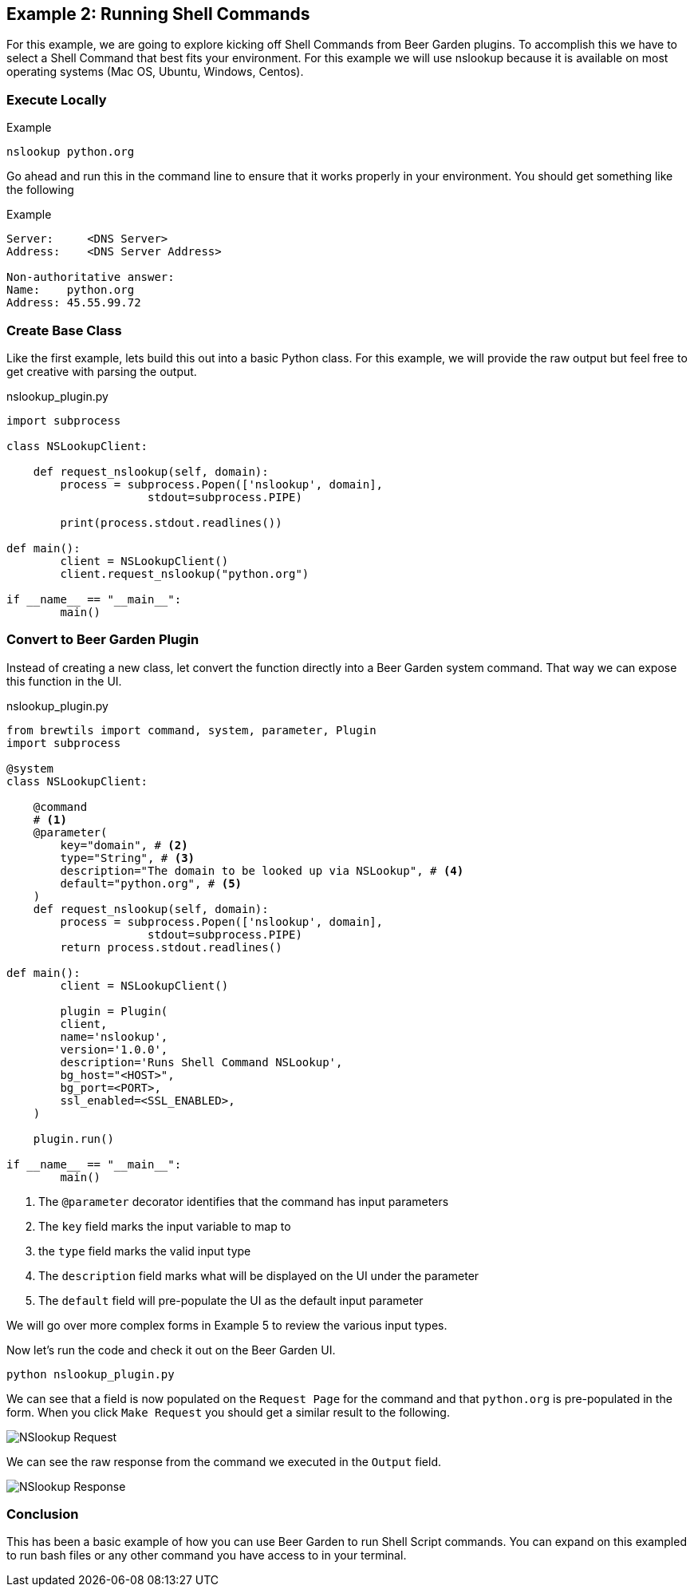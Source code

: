 == Example 2: Running Shell Commands
:imagesdir: ../../images/


For this example, we are going to explore kicking off Shell Commands from Beer Garden plugins. To accomplish
this we have to select a Shell Command that best fits your environment. For this example we will use nslookup
because it is available on most operating systems (Mac OS, Ubuntu, Windows, Centos).

=== Execute Locally

[source, bash]
.Example
----
nslookup python.org
----

Go ahead and run this in the command line to ensure that it works properly in your environment.
You should get something like the following

[source, bash]
.Example
----
Server:     <DNS Server>
Address:    <DNS Server Address>

Non-authoritative answer:
Name:    python.org
Address: 45.55.99.72

----

=== Create Base Class

Like the first example, lets build this out into a basic Python class.  For this example, we will provide
the raw output but feel free to get creative with parsing the output.

[source,python]
.nslookup_plugin.py
----

import subprocess

class NSLookupClient:

    def request_nslookup(self, domain):
        process = subprocess.Popen(['nslookup', domain],
                     stdout=subprocess.PIPE)

        print(process.stdout.readlines())

def main():
	client = NSLookupClient()
	client.request_nslookup("python.org")

if __name__ == "__main__":
	main()
----

=== Convert to Beer Garden Plugin

Instead of creating a new class, let convert the function directly into a Beer Garden system command.
That way we can expose this function in the UI.

[source,python]
.nslookup_plugin.py
----
from brewtils import command, system, parameter, Plugin
import subprocess

@system
class NSLookupClient:

    @command
    # <1>
    @parameter(
        key="domain", # <2>
        type="String", # <3>
        description="The domain to be looked up via NSLookup", # <4>
        default="python.org", # <5>
    )
    def request_nslookup(self, domain):
        process = subprocess.Popen(['nslookup', domain],
                     stdout=subprocess.PIPE)
        return process.stdout.readlines()

def main():
	client = NSLookupClient()

	plugin = Plugin(
        client,
        name='nslookup',
        version='1.0.0',
        description='Runs Shell Command NSLookup',
        bg_host="<HOST>",
        bg_port=<PORT>,
        ssl_enabled=<SSL_ENABLED>,
    )

    plugin.run()

if __name__ == "__main__":
	main()
----

<1> The `@parameter` decorator identifies that the command has input parameters
<2> The `key` field marks the input variable to map to
<3> the `type` field marks the valid input type
<4> The `description` field marks what will be displayed on the UI under the parameter
<5> The `default` field will pre-populate the UI as the default input parameter

We will go over more complex forms in Example 5 to review the various input types.

Now let's run the code and check it out on the Beer Garden UI.

    python nslookup_plugin.py

We can see that a field is now populated on the `Request Page` for the command and that `python.org` is
pre-populated in the form. When you click `Make Request` you should get a similar result to the following.

image:nslookup-request.png[NSlookup Request, title=NSlookup Request]

We can see the raw response from the command we executed in the `Output` field.

image:nslookup-response.png[NSlookup Response, title=NSlookup Response]

=== Conclusion

This has been a basic example of how you can use Beer Garden to run Shell Script commands. You can
expand on this exampled to run bash files or any other command you have access to in your terminal.

